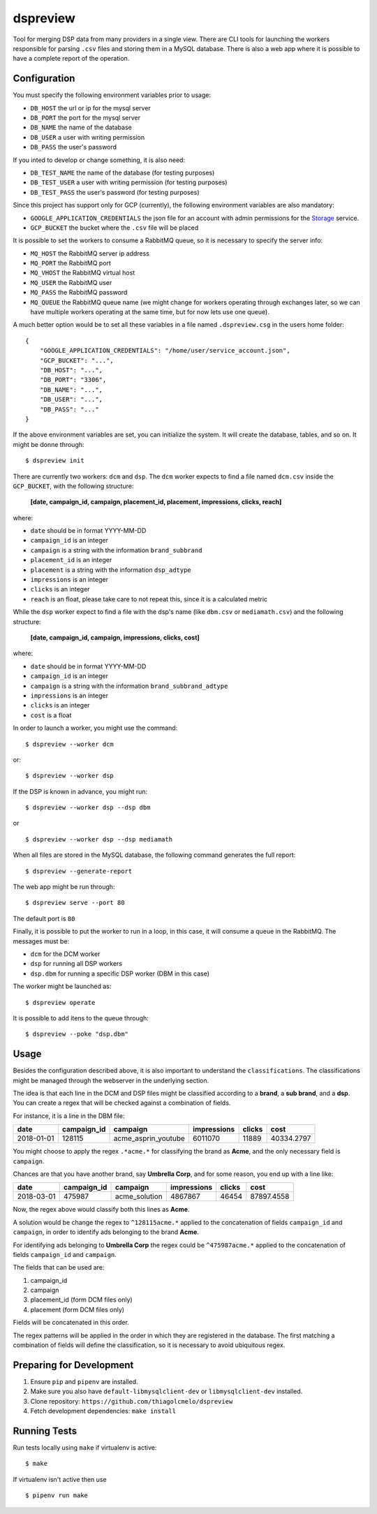 dspreview
=========

Tool for merging DSP data from many providers in a single view. There are CLI
tools for launching the workers responsible for parsing ``.csv`` files and 
storing them in a MySQL database. There is also a web app where it is possible
to have a complete report of the operation.

Configuration
-------------

You must specify the following environment variables prior to usage:

- ``DB_HOST`` the url or ip for the mysql server
- ``DB_PORT`` the port for the mysql server
- ``DB_NAME`` the name of the database
- ``DB_USER`` a user with writing permission
- ``DB_PASS`` the user's password

If you inted to develop or change something, it is also need:

- ``DB_TEST_NAME`` the name of the database (for testing purposes)
- ``DB_TEST_USER`` a user with writing permission (for testing purposes)
- ``DB_TEST_PASS`` the user's password (for testing purposes)

Since this project has support only for GCP (currently), the following 
environment variables are also mandatory:

- ``GOOGLE_APPLICATION_CREDENTIALS`` the json file for an account with admin permissions for the `Storage`_ service.
- ``GCP_BUCKET`` the bucket where the ``.csv`` file will be placed

It is possible to set the workers to consume a RabbitMQ queue, so it is necessary
to specify the server info:

- ``MQ_HOST`` the RabbitMQ server ip address
- ``MQ_PORT`` the RabbitMQ port
- ``MQ_VHOST`` the RabbitMQ virtual host
- ``MQ_USER`` the RabbitMQ user
- ``MQ_PASS`` the RabbitMQ password
- ``MQ_QUEUE`` the RabbitMQ queue name (we might change for workers operating through exchanges later, so we can have multiple workers operating at the same time, but for now lets use one queue).

A much better option would be to set all these variables in a file named ``.dspreview.csg`` in the users home folder:

::

    {
        "GOOGLE_APPLICATION_CREDENTIALS": "/home/user/service_account.json",
        "GCP_BUCKET": "...",
        "DB_HOST": "...",
        "DB_PORT": "3306",
        "DB_NAME": "...",
        "DB_USER": "...",
        "DB_PASS": "..."
    }

If the above environment variables are set, you can initialize the system.
It will create the database, tables, and so on. It might be donne through:

::

    $ dspreview init


There are currently two workers: ``dcm`` and ``dsp``. The ``dcm`` worker expects
to find a file named ``dcm.csv`` inside the ``GCP_BUCKET``, with the 
following structure:

    **[date, campaign_id, campaign, placement_id, placement, impressions, clicks, reach]**

where:

- ``date`` should be in format YYYY-MM-DD
- ``campaign_id`` is an integer
- ``campaign`` is a string with the information ``brand_subbrand``
- ``placement_id`` is an integer
- ``placement`` is a string with the information ``dsp_adtype``
- ``impressions`` is an integer
- ``clicks`` is an integer
- ``reach`` is an float, please take care to not repeat this, since it is a calculated metric

While the ``dsp`` worker expect to find a file with the dsp's name (like
``dbm.csv`` or ``mediamath.csv``) and the following structure:

    **[date, campaign_id, campaign, impressions, clicks, cost]**

where:

- ``date`` should be in format YYYY-MM-DD
- ``campaign_id`` is an integer
- ``campaign`` is a string with the information ``brand_subbrand_adtype``
- ``impressions`` is an integer
- ``clicks`` is an integer
- ``cost`` is a float

In order to launch a worker, you might use the command:

::

    $ dspreview --worker dcm

or:

::

    $ dspreview --worker dsp


If the DSP is known in advance, you might run:

::

    $ dspreview --worker dsp --dsp dbm

or

::

    $ dspreview --worker dsp --dsp mediamath


When all files are stored in the MySQL database, the following command generates
the full report:

::

    $ dspreview --generate-report

The web app might be run through:

::

    $ dspreview serve --port 80

The default port is ``80``

Finally, it is possible to put the worker to run in a loop, in this case, it
will consume a queue in the RabbitMQ. The messages must be:

- ``dcm`` for the DCM worker
- ``dsp`` for running all DSP workers
- ``dsp.dbm`` for running a specific DSP worker (DBM in this case)

The worker might be launched as:

::

    $ dspreview operate

It is possible to add itens to the queue through:

::

    $ dspreview --poke "dsp.dbm"


Usage
-----

Besides the configuration described above, it is also important to understand the
``classifications``. The classifications might be managed through the webserver
in the underlying section.

The idea is that each line in the DCM and DSP files might be classified according
to a **brand**, a **sub brand**, and a **dsp**. You can create a regex that
will be checked against a combination of fields.

For instance, it is a line in the DBM file:

+------------+-------------+---------------------+-------------+--------+------------+ 
| date       | campaign_id | campaign            | impressions | clicks | cost       | 
+============+=============+=====================+=============+========+============+ 
| 2018-01-01 | 128115      | acme_asprin_youtube | 6011070     | 11889  | 40334.2797 | 
+------------+-------------+---------------------+-------------+--------+------------+ 

You might choose to apply the regex ``.*acme.*`` for classifying the brand as **Acme**, and the only necessary field is ``campaign``.

Chances are that you have another brand, say **Umbrella Corp**, and for some reason, you end up with a line like:

+------------+-------------+---------------------+-------------+--------+------------+ 
| date       | campaign_id | campaign            | impressions | clicks | cost       | 
+============+=============+=====================+=============+========+============+ 
| 2018-03-01 | 475987      | acme_solution       | 4867867     | 46454  | 87897.4558 | 
+------------+-------------+---------------------+-------------+--------+------------+ 

Now, the regex above would classify both this lines as **Acme**. 

A solution would be change the regex to ``^128115acme.*`` applied to the 
concatenation of fields ``campaign_id`` and ``campaign``, in order to  identify 
ads belonging to the brand **Acme**. 

For identifying ads belonging to **Umbrella Corp** the regex could be ``^475987acme.*``
applied to the concatenation of fields ``campaign_id`` and ``campaign``.

The fields that can be used are:

1. campaign_id
2. campaign
3. placement_id (form DCM files only)
4. placement (form DCM files only)

Fields will be concatenated in this order.

The regex patterns will be applied in the order in which they are registered 
in the database. The first matching a combination of fields will define the 
classification, so it is necessary to avoid ubiquitous regex.

Preparing for Development
-------------------------

1. Ensure ``pip`` and ``pipenv`` are installed.
2. Make sure you also have ``default-libmysqlclient-dev`` or ``libmysqlclient-dev`` installed.
3. Clone repository: ``https://github.com/thiagolcmelo/dspreview``
4. Fetch development dependencies: ``make install``


Running Tests
-------------

Run tests locally using ``make`` if virtualenv is active:

::

    $ make

If virtualenv isn't active then use

::

    $ pipenv run make

.. _Storage: https://cloud.google.com/storage/
.. _SQL: https://cloud.google.com/sql/